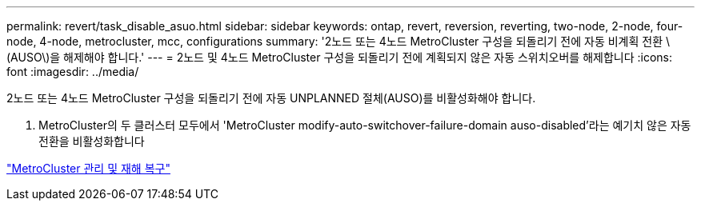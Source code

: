 ---
permalink: revert/task_disable_asuo.html 
sidebar: sidebar 
keywords: ontap, revert, reversion, reverting, two-node, 2-node, four-node, 4-node, metrocluster, mcc, configurations 
summary: '2노드 또는 4노드 MetroCluster 구성을 되돌리기 전에 자동 비계획 전환 \(AUSO\)을 해제해야 합니다.' 
---
= 2노드 및 4노드 MetroCluster 구성을 되돌리기 전에 계획되지 않은 자동 스위치오버를 해제합니다
:icons: font
:imagesdir: ../media/


[role="lead"]
2노드 또는 4노드 MetroCluster 구성을 되돌리기 전에 자동 UNPLANNED 절체(AUSO)를 비활성화해야 합니다.

. MetroCluster의 두 클러스터 모두에서 'MetroCluster modify-auto-switchover-failure-domain auso-disabled'라는 예기치 않은 자동 전환을 비활성화합니다


https://docs.netapp.com/us-en/ontap-metrocluster/install-ip/task_install_configure_mediator.html["MetroCluster 관리 및 재해 복구"]
